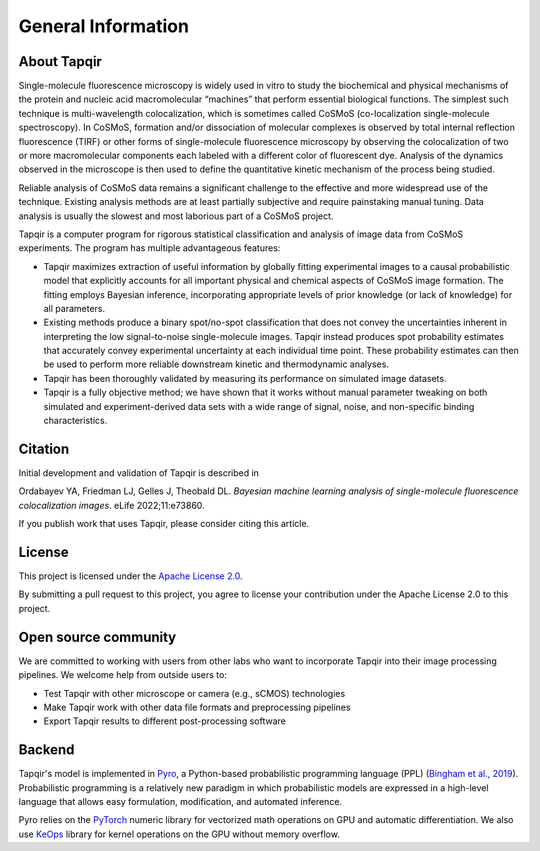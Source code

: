 General Information
===================

About Tapqir
------------

Single-molecule fluorescence microscopy is widely used in vitro to study the biochemical and physical mechanisms
of the protein and nucleic acid macromolecular “machines” that perform essential biological functions.  The simplest
such technique is multi-wavelength colocalization, which is sometimes called CoSMoS (co-localization single-molecule
spectroscopy).  In CoSMoS, formation and/or dissociation of molecular complexes is observed by total internal
reflection fluorescence (TIRF) or other forms of single-molecule fluorescence microscopy by observing the colocalization
of two or more macromolecular components each labeled with a different color of fluorescent dye.  Analysis of the dynamics
observed in the microscope is then used to define the quantitative kinetic mechanism of the process being studied.

Reliable analysis of CoSMoS data remains a significant challenge to the effective and more widespread use of the
technique. Existing analysis methods are at least partially subjective and require painstaking manual tuning.
Data analysis is usually the slowest and most laborious part of a CoSMoS project.  

Tapqir is a computer program for rigorous statistical classification and analysis of image data from CoSMoS experiments.
The program has multiple advantageous features:

* Tapqir maximizes extraction of useful information by globally fitting experimental images to a causal probabilistic
  model that explicitly accounts for all important physical and chemical aspects of CoSMoS image formation. The fitting
  employs Bayesian inference, incorporating appropriate levels of prior knowledge (or lack of knowledge) for all parameters.

* Existing methods produce a binary spot/no-spot classification that does not convey the uncertainties inherent in
  interpreting the low signal-to-noise single-molecule images.  Tapqir instead produces spot probability estimates that
  accurately convey experimental uncertainty at each individual time point.  These probability estimates can then be
  used to perform more reliable downstream kinetic and thermodynamic analyses. 

* Tapqir has been thoroughly validated by measuring its performance on simulated image datasets.

* Tapqir is a fully objective method; we have shown that it works without manual parameter tweaking on both simulated and
  experiment-derived data sets with a wide range of signal, noise, and non-specific binding characteristics. 

Citation
--------

Initial development and validation of Tapqir is described in

|DOI|

Ordabayev YA, Friedman LJ, Gelles J, Theobald DL. *Bayesian machine learning analysis of single-molecule
fluorescence colocalization images*.  eLife 2022;11:e73860.

If you publish work that uses Tapqir, please consider citing this article. 

License
-------

This project is licensed under the `Apache License 2.0 <https://www.apache.org/licenses/LICENSE-2.0.txt>`_.

By submitting a pull request to this project, you agree to license your contribution under the Apache
License 2.0 to this project.

Open source community
---------------------

We are committed to working with users from other labs who want to incorporate Tapqir into their image processing
pipelines. We welcome help from outside users to:

* Test Tapqir with other microscope or camera (e.g., sCMOS) technologies 
* Make Tapqir work with other data file formats and preprocessing pipelines
* Export Tapqir results to different post-processing software

Backend
-------

Tapqir's model is implemented in `Pyro`_, a Python-based probabilistic programming language
(PPL) (`Bingham et al., 2019`_). Probabilistic programming is a relatively new paradigm in
which probabilistic models are expressed in a high-level language that allows easy formulation,
modification, and automated inference.

Pyro relies on the `PyTorch`_ numeric library for vectorized math operations on GPU and
automatic differentiation. We also use `KeOps`_ library for kernel operations on the GPU
without memory overflow.

.. _Bingham et al., 2019: https://jmlr.org/papers/v20/18-403.html
.. _Pyro: https://pyro.ai/
.. _KeOps: https://www.kernel-operations.io/keops/index.html
.. _PyTorch: https://pytorch.org/
.. |DOI| image:: https://img.shields.io/badge/DOI-10.7554%2FeLife.73860-blue
   :target: https://doi.org/10.7554/eLife.73860
   :alt: DOI
